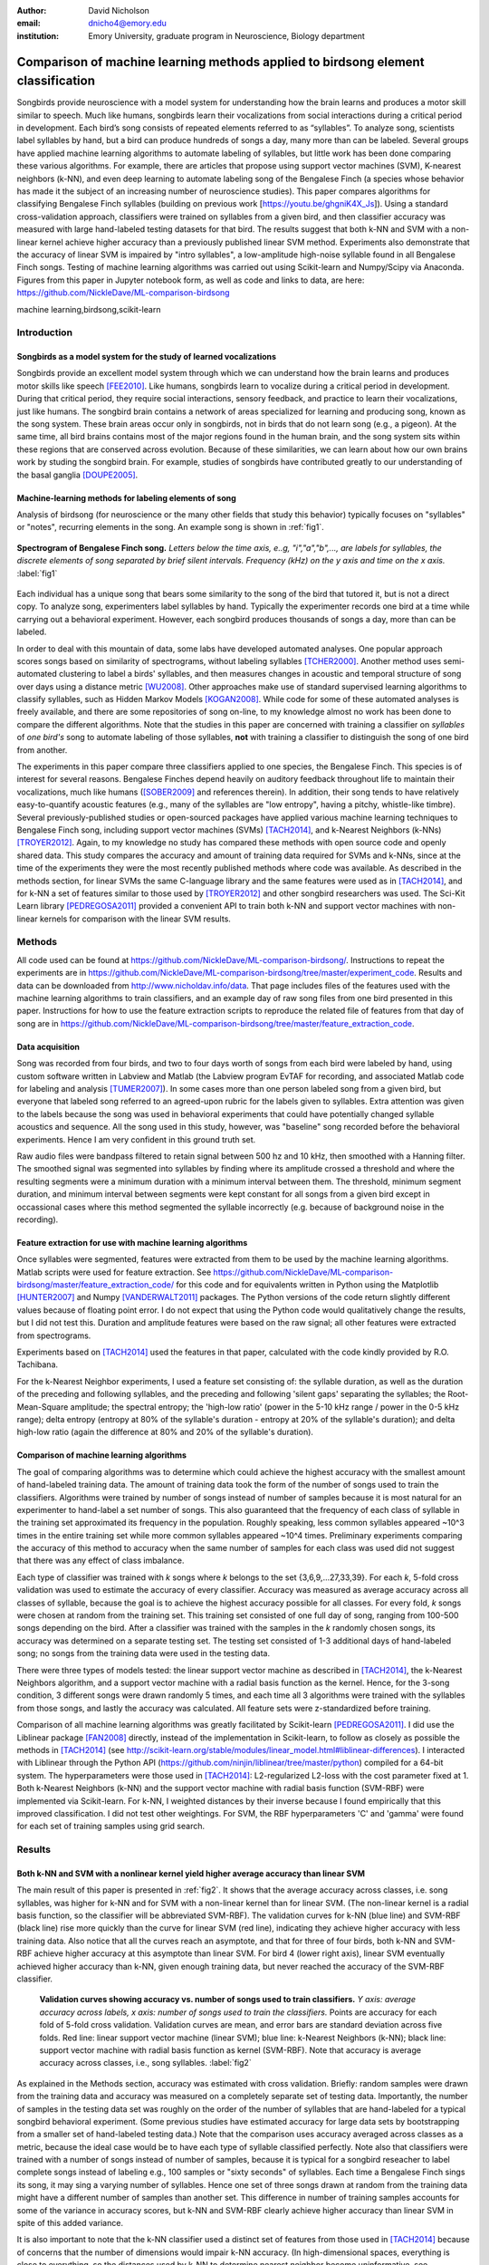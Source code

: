 :author: David Nicholson
:email: dnicho4@emory.edu
:institution: Emory University, graduate program in Neuroscience, Biology department

---------------------------------------------------------------------------------
Comparison of machine learning methods applied to birdsong element classification
---------------------------------------------------------------------------------

.. class:: abstract

    Songbirds provide neuroscience with a model system for understanding how the brain learns and produces
    a motor skill similar to speech. Much like humans, songbirds learn their vocalizations from social 
    interactions during a critical period in development. Each bird’s song consists of repeated elements 
    referred to as “syllables”. To analyze song, scientists label syllables by hand, but a bird can 
    produce hundreds of songs a day, many more than can be labeled. Several groups have applied machine 
    learning algorithms to automate labeling of syllables, but little work has been done comparing these 
    various algorithms. For example, there are articles that propose using support vector machines (SVM), K-nearest 
    neighbors (k-NN), and even deep learning to automate labeling song of the Bengalese Finch (a 
    species whose behavior has made it the subject of an increasing number of neuroscience studies). This paper 
    compares algorithms for classifying Bengalese Finch syllables (building on previous work 
    [https://youtu.be/ghgniK4X_Js]). Using a standard cross-validation approach, classifiers were trained on
    syllables from a given bird, and then classifier accuracy was measured with large hand-labeled testing datasets for
    that bird. The results suggest that both k-NN and SVM with a non-linear kernel achieve higher accuracy than
    a previously published linear SVM method. Experiments also demonstrate that the accuracy of linear SVM
    is impaired by "intro syllables", a low-amplitude high-noise syllable found in all Bengalese Finch songs.
    Testing of machine learning algorithms was carried out using Scikit-learn and Numpy/Scipy via Anaconda. 
    Figures from this paper in Jupyter notebook form, as well as code and links to data, are here: 
    https://github.com/NickleDave/ML-comparison-birdsong
    
.. class:: keywords

    machine learning,birdsong,scikit-learn

Introduction
------------

Songbirds as a model system for the study of learned vocalizations
~~~~~~~~~~~~~~~~~~~~~~~~~~~~~~~~~~~~~~~~~~~~~~~~~~~~~~~~~~~~~~~~~~~~~~~

Songbirds provide an excellent model system through which we can understand how the brain learns and produces motor skills like speech [FEE2010]_. Like humans, songbirds learn to vocalize during a critical period in development. During that critical period, they require social interactions, sensory feedback, and practice to learn their vocalizations, just like humans.
The songbird brain contains a network of areas specialized for learning and producing song, known as the song system. These brain areas occur only in songbirds, not in birds that do not learn song (e.g., a pigeon). At the same time, all bird brains contains most of the major regions found in the human brain, and the song system sits within these regions that are conserved across evolution. Because of these similarities, we can learn about how our own brains work by studing the songbird brain. For example, studies of songbirds have contributed greatly to our understanding of the basal ganglia [DOUPE2005]_.

Machine-learning methods for labeling elements of song
~~~~~~~~~~~~~~~~~~~~~~~~~~~~~~~~~~~~~~~~~~~~~~~~~~~~~~~~~~~~~~~~~~~~~~~~

Analysis of birdsong (for neuroscience or the many other fields that study this behavior) typically focuses on "syllables" or "notes", recurring elements in the song. An example song is shown in :ref:`fig1`.

.. figure:: spect_birdsong.png
    :align: center
    :figclass: w

    **Spectrogram of Bengalese Finch song.** *Letters below the time axis, e..g, "i","a","b",..., are labels for syllables, the discrete elements of song separated by brief silent intervals. Frequency (kHz) on the y axis and time on the x axis.* :label:`fig1`

Each individual has a unique song that bears some similarity to the song of the bird that tutored it, but is not a direct copy. To analyze song, experimenters label syllables by hand. Typically the experimenter records one bird at a time while carrying out a behavioral experiment. However, each songbird produces thousands of songs a day, more than can be labeled.

In order to deal with this mountain of data, some labs have developed automated analyses. One popular approach scores songs based on similarity of spectrograms, without labeling syllables [TCHER2000]_. Another method uses semi-automated clustering to label a birds' syllables, and then measures changes in acoustic and temporal structure of song over days using a distance metric [WU2008]_. Other approaches make use of standard supervised learning algorithms to classify syllables, such as Hidden Markov Models [KOGAN2008]_. While code for some of these automated analyses is freely available, and there are some repositories of song on-line, to my knowledge almost no work has been done to compare the different algorithms. Note that the studies in this paper are concerned with training a classifier on *syllables* of *one bird's* song to automate labeling of those syllables, **not** with training a classifier to distinguish the song of one bird from another. 

The experiments in this paper compare three classifiers applied to one species, the Bengalese Finch. This species is of interest for several reasons. Bengalese Finches depend heavily on auditory feedback throughout life to maintain their vocalizations, much like humans ([SOBER2009]_ and references therein). In addition, their song tends to have relatively easy-to-quantify acoustic features (e.g., many of the syllables are "low entropy", having a pitchy, whistle-like timbre). Several previously-published studies or open-sourced packages have applied various machine learning techniques to Bengalese Finch song, including support vector machines (SVMs) [TACH2014]_, and k-Nearest Neighbors (k-NNs) [TROYER2012]_. Again, to my knowledge no study has compared these methods with open source code and openly shared data. This study compares the accuracy and amount of training data required for SVMs and k-NNs, since at the time of the experiments they were the most recently published methods where code was available. As described in the methods section, for linear SVMs the same C-language library and the same features were used as in [TACH2014]_, and for k-NN a set of features similar to those used by [TROYER2012]_ and other songbird researchers was used. The Sci-Kit Learn library [PEDREGOSA2011]_ provided a convenient API to train both k-NN and support vector machines with non-linear kernels for comparison with the linear SVM results.

Methods
----------

All code used can be found at https://github.com/NickleDave/ML-comparison-birdsong/. Instructions to repeat the experiments are in https://github.com/NickleDave/ML-comparison-birdsong/tree/master/experiment_code. Results and data can be downloaded from http://www.nicholdav.info/data. That page includes files of the features used with the machine learning algorithms to train classifiers, and an example day of raw song files from one bird presented in this paper. Instructions for how to use the feature extraction scripts to reproduce the related file of features from that day of song are in https://github.com/NickleDave/ML-comparison-birdsong/tree/master/feature_extraction_code.

Data acquisition
~~~~~~~~~~~~~~~~

Song was recorded from four birds, and two to four days worth of songs from each bird were labeled by hand, using custom software written in Labview and Matlab (the Labview program EvTAF for recording, and associated Matlab code for labeling and analysis [TUMER2007]_). In some cases more than one person labeled song from a given bird, but everyone that labeled song referred to an agreed-upon rubric for the labels given to syllables. Extra attention was given to the labels because the song was used in behavioral experiments that could have potentially changed syllable acoustics and sequence. All the song used in this study, however, was "baseline" song recorded before the behavioral experiments. Hence I am very confident in this ground truth set.

Raw audio files were bandpass filtered to retain signal between 500 hz and 10 kHz, then smoothed with a Hanning filter. The smoothed signal was segmented into syllables by finding where its amplitude crossed a threshold and where the resulting segments were a minimum duration with a minimum interval between them. The threshold, minimum segment duration, and minimum interval between segments were kept constant for all songs from a given bird except in occassional cases where this method segmented the syllable incorrectly (e.g. because of background noise in the recording). 

Feature extraction for use with machine learning algorithms
~~~~~~~~~~~~~~~~~~~~~~~~~~~~~~~~~~~~~~~~~~~~~~~~~~~~~~~~~~~

Once syllables were segmented, features were extracted from them to be used by the machine learning algorithms. Matlab scripts were used for feature extraction. See https://github.com/NickleDave/ML-comparison-birdsong/master/feature_extraction_code/ for this code and for equivalents written in Python using the Matplotlib [HUNTER2007]_ and Numpy [VANDERWALT2011]_ packages. The Python versions of the code return slightly different values because of floating point error. I do not expect that using the Python code would qualitatively change the results, but I did not test this. Duration and amplitude features were based on the raw signal; all other features were extracted from spectrograms.

Experiments based on [TACH2014]_ used the features in that paper, calculated with the code kindly provided by R.O. Tachibana.

For the k-Nearest Neighbor experiments, I used a feature set consisting of: the syllable duration, as well as the duration of the preceding and following syllables, and the preceding and following 'silent gaps' separating the syllables; the Root-Mean-Square amplitude; the spectral entropy; the 'high-low ratio' (power in the 5-10 kHz range / power in the 0-5 kHz range); delta entropy (entropy at 80% of the syllable's duration - entropy at 20% of the syllable's duration); and delta high-low ratio (again the difference at 80% and 20% of the syllable's duration).


Comparison of machine learning algorithms
~~~~~~~~~~~~~~~~~~~~~~~~~~~~~~~~~~~~~~~~~

The goal of comparing algorithms was to determine which could achieve the highest accuracy with the smallest amount of hand-labeled training data. The amount of training data took the form of the number of songs used to train the classifiers. Algorithms were trained by number of songs instead of number of samples because it is most natural for an experimenter to hand-label a set number of songs. This also guaranteed that the frequency of each class of syllable in the training set approximated its frequency in the population. Roughly speaking, less common syllables appeared ~10^3 times in the entire training set while more common syllables appeared ~10^4 times. Preliminary experiments comparing the accuracy of this method to accuracy when the same number of samples for each class was used did not suggest that there was any effect of class imbalance.

Each type of classifier was trained with *k* songs where *k* belongs to the set {3,6,9,...27,33,39}. For each *k*, 5-fold cross validation was used to estimate the accuracy of every classifier. Accuracy was measured as average accuracy across all classes of syllable, because the goal is to achieve the highest accuracy possible for all classes. For every fold, *k* songs were chosen at random from the training set. This training set consisted of one full day of song, ranging from 100-500 songs depending on the bird. After a classifier was trained with the samples in the *k* randomly chosen songs, its accuracy was determined on a separate testing set. The testing set consisted of 1-3 additional days of hand-labeled song; no songs from the training data were used in the testing data.

There were three types of models tested: the linear support vector machine as described in [TACH2014]_, the k-Nearest Neighbors algorithm, and a support vector machine with a radial basis function as the kernel. Hence, for the 3-song condition, 3 different songs were drawn randomly 5 times, and each time all 3 algorithms were trained with the syllables from those songs, and lastly the accuracy was calculated. All feature sets were z-standardized before training.

Comparison of all machine learning algorithms was greatly facilitated by Scikit-learn [PEDREGOSA2011]_. I did use the Liblinear package [FAN2008]_ directly, instead of the implementation in Scikit-learn, to follow as closely as possible the methods in [TACH2014]_ (see http://scikit-learn.org/stable/modules/linear_model.html#liblinear-differences). I interacted with Liblinear through the Python API (https://github.com/ninjin/liblinear/tree/master/python) compiled for a 64-bit system. The hyperparameters were those used in [TACH2014]_: L2-regularized L2-loss with the cost parameter fixed at 1. Both k-Nearest Neighbors (k-NN) and the support vector machine with radial basis function (SVM-RBF) were implemented via Scikit-learn. For k-NN, I weighted distances by their inverse because I found empirically that this improved classification. I did not test other weightings. For SVM, the RBF hyperparameters 'C' and 'gamma' were found for each set of training samples using grid search.


Results
----------

Both k-NN and SVM with a nonlinear kernel yield higher average accuracy than linear SVM
~~~~~~~~~~~~~~~~~~~~~~~~~~~~~~~~~~~~~~~~~~~~~~~~~~~~~~~~~~~~~~~~~~~~~~~~~~~~~~~~~~~~~~~~

The main result of this paper is presented in :ref:`fig2`. It shows that the average accuracy across classes, i.e. song syllables, was higher for k-NN and for SVM with a non-linear kernel than for linear SVM. (The non-linear kernel is a radial basis function, so the classifier will be abbreviated SVM-RBF). The validation curves for k-NN (blue line) and SVM-RBF (black line) rise more quickly than the curve for linear SVM (red line), indicating they achieve higher accuracy with less training data. Also notice that all the curves reach an asymptote, and that for three of four birds, both k-NN and SVM-RBF achieve higher accuracy at this asymptote than linear SVM. For bird 4 (lower right axis), linear SVM eventually achieved higher accuracy than k-NN, given enough training data, but never reached the accuracy of the SVM-RBF classifier.

.. figure:: all_algos.png

    **Validation curves showing accuracy vs. number of songs used to train classifiers.** *Y axis: average accuracy across labels, x axis: number of songs used to train the classifiers.* Points are accuracy for each fold of 5-fold cross validation. Validation curves are mean, and error bars are standard deviation across five folds. Red line: linear support vector machine (linear SVM); blue line: k-Nearest Neighbors (k-NN); black line: support vector machine with radial basis function as kernel (SVM-RBF). Note that accuracy is average accuracy across classes, i.e., song syllables. :label:`fig2`

As explained in the Methods section, accuracy was estimated with cross validation. Briefly: random samples were drawn from the training data and accuracy was measured on a completely separate set of testing data. Importantly, the number of samples in the testing data set was roughly on the order of the number of syllables that are hand-labeled for a typical songbird behavioral experiment. (Some previous studies have estimated accuracy for large data sets by bootstrapping from a smaller set of hand-labeled testing data.) Note that the comparison uses accuracy averaged across classes as a metric, because the ideal case would be to have each type of syllable classified perfectly. Note also that classifiers were trained with a number of songs instead of number of samples, because it is typical for a songbird reseacher to label complete songs instead of labeling e.g., 100 samples or "sixty seconds" of syllables. Each time a Bengalese Finch sings its song, it may sing a varying number of syllables. Hence one set of three songs drawn at random from the training data might have a different number of samples than another set. This difference in number of training samples accounts for some of the variance in accuracy scores, but k-NN and SVM-RBF clearly achieve higher accuracy than linear SVM in spite of this added variance.

It is also important to note that the k-NN classifier used a distinct set of features from those used in [TACH2014]_ because of concerns that the number of dimensions would impair k-NN accuracy. (In high-dimensional spaces, everything is close to everything, so the distances used by k-NN to determine nearest neighbor become uninformative, see [BEYER1999]_.) Instead, the k-NN algorithm used a small set of acoustic parameters that are commonly measured in songbird research, in addition to features from neighboring syllables that greatly improved the accuracy of the algorithm. These features from neighboring syllables are schematized in :ref:`fig3`. The SVM-RBF classifier used the exact same features as the linear SVM. Experiments below address the question of whether the differences between classifiers shown in :ref:`fig2` arise from a difference in features used or a difference in the classifiers themselves.

.. figure:: features.png

    **Features added that improved k-NN accuracy** :label:`fig3`

Intro syllables impair the accuracy of linear SVMs
~~~~~~~~~~~~~~~~~~~~~~~~~~~~~~~~~~~~~~~~~~~~~~~~~~~~~~~~~~~~~~~~~~~~~~~~

The result in :ref:`fig2` was suprising, given the previously reported accuracy for linear SVMs applied to Bengalese finch song [TACH2014]_. One potential cause for the impaired accuracy of the linear SVM method is the presence in song of “introductory notes”, low-amplitude, high-entropy syllables that often occur at the start of song, hence their name. Examples are shown in :ref:`fig4`. Because these syllables have low amplitude, it can be hard to detect their onset and offset, so the distribution of their duration will have much more variance than other syllabes. Likewise because they are high entropy, any feature derived from the spectrum will also be more variable. For example, measuring the "pitch" of an intro syllable by finding the peak in its power spectrum would yield wildly varying values, because there is no consistent peak to measure across renditions of the syllable. These sources of variability probably make it harder to separate intro syllables from other types.

.. figure:: spect_birdsong_intro_notes.png

    **Introductory notes are low-amplitude high-noise syllables that often occur at the start of song** *Red boxes indicate introductory notes.* :label:`fig4`

The next experiment determined whether removing intro syllables from the training and test sets would rescue the accuracy of the linear SVM. For the song of the birds used in this study, removing intro syllables greatly increased accuracy, as shown in :ref:`fig5`. Note that this result is consistent with the findings of [TACH2014]_. In their final set of experiments they found that the syllables most likely to be misclassified were those at the beginning and end of song, i.e., intro syllables. 

.. figure:: linsvm_avg_acc_without_intro.png

    **Accuracy vs. number of songs used to train linear SVM, with intro syllables removed from training and test sets.** *Y axis: average accuracy across labels, x axis: number of songs used to train the linear SVM.* Removing intro syllables greatly increased accuracy for three of four birds. :label:`fig5`

When using the same features to train all models, SVM-RBF still outperforms k-NN that in turn outperforms linear SVM
~~~~~~~~~~~~~~~~~~~~~~~~~~~~~~~~~~~~~~~~~~~~~~~~~~~~~~~~~~~~~~~~~~~~~~~~~~~~~~~~~~~~~~~~~~~~~~~~~~~~~~~~~~~~~~~~~~~~

The results in :ref:`fig2` showed that k-NN and SVM-RBF can yield higher average accuracy than linear SVM. However, the feature set for training the k-NN differed from the feature set for the SVM classifiers. As described above, a different feature set was used for k-NN because of concerns that the 536-dimensional feature vector would yield poor results (see [BEYER1999]_ for an in-depth study of how the number of features affects k-NN accuracy).

This leaves unanswered the question of whether differences in accuracy are due to the features used, or due to the ability of the algorithms to fit models to the feature space (or some combination of both). To address this question, the same approach was used to compare all three algorithms, but this time classifiers were trained with a set of 20 acoustic features from [TACH2014]_. For all 4 birds tested, SVM-RBF acheived higher average accuracy with less training data than k-NN, and k-NN outperformed linear SVM, as shown in :ref:`fig6`.

.. figure:: svmrbf_linsvm_knn_same_ftrs_avg_acc_by_song.png

    **Accuracy v. number of songs used to train SVM-RBF, k-NN, and linear SVM, all trained with the same acoustic features** *Y axis: average accuracy across labels, x axis: number of songs used to train.* :label:`fig6`

All three algorithms were also compared with the feature set originally used for training k-NN classifiers. Here, the results were less clear. As shown in :ref:`fig7`, for three birds, SVM-RBF performed about as well as k-NN, and both performed better than linear SVM. For bird 4, k-NN on average performed better but the replicates showed high variance in the average accuracy.

.. figure:: svmrbf_linsvm_knn_knn_ftrs_avg_acc_by_song.png

    **Accuracy v. number of songs used to train SVM-RBF, k-NN, and linear SVM, all trained with features originally used for k-NN** *Y axis: average accuracy across labels, x axis: number of songs used to train.* :label:`fig7`

Conclusion
----------

There are two clear results from these experiments. First, the linear SVM method proposed in [TACH2014]_ is impaired by intro syllables in the songs of Bengalese Finches. Second, use of the radial basis function as a kernel can improve SVM performance when applied to the features in [TACH2014]_.

These results do not answer the question of how often the method of [TACH2014]_ will be impaired by any given bird's song. What can be said is that for two of the four birds tested, average accuracy for linear SVM did not approach 99% until at least 33 songs were used to train the classifier (birds 2 and 3, :ref:`fig2`), and for one bird, average accuracy never went above 97% (bird 1, :ref:`fig2`). By comparison, when training SVM-RBF classifiers with the same feature set, 6 songs was enough to achieve >99% average accuracy for 3 of the 4 birds (as shown in :ref:`fig2`). 

When the feature set is held constant, for all four birds, linear SVM is always outpeformed by k-NN and SVM-RBF. Again, it can not be said based on the results how often this would be the case for any given Bengalese finch's song. But the large difference in average accuracy between linear SVM and the other two methods for the four birds tested here (:ref: `fig6` and :ref: `fig7`) certainly suggests that in general the other two methods will outperform linear SVM. Interestingly, the set of twenty acoustic features developed by [TACH2014]_ yielded what appears to be a large difference in accuracy between the three algorithms. This result shows that instead of using a 536-feature vector with the linear SVM, one can use the 20 features with SVM-RBF, and achieve higher accuracy with less training time and data. (Training time was not measured for each classifier but the experiments in :ref:`fig2` took a week to run while the experiments in :ref:`fig6` took two days to run. This difference was due mainly to the time required for the grid search for SVM-RBF hyperparameters.)

It remains to be tested whether any differences in accuracy translate into meaningful differences in results obtained from analysis of song. That is to say that linear SVMs trained with the original [TACH2014]_ feature set might yield good enough classifiers to detect some changes in song that experimenters care about. Data sets from songbird behavioral experiments, not just from baseline song, should be used to determine whether this is the case.

There are also other issues to be dealt with to make machine learning methods practical for birdsong researchers. One is how well each method can provide an estimate that a given classification is correct. The libSVM library, for example, can provide probability estimates using a computationally expensive 5-fold cross-validation. But, because the soft margin in support vector machine training algorithms allows some misclassifications, some samples will be misclassified yet still appear to have a high probability of being correct. As [KOGAN2008]_ recognized in their study, it is also important to determine how well all of these algorithms deal with the presence of sounds that are not part of song, e.g., calls, wing flaps, etc. Such events are rare enough that they may be difficult to detect without changes to the training algorithm, but frequent enough that if misclassified as syllables they could affect analyses of song.

Taken together, the results here demonstrate the importance of comparing how different classifiers perform in a given problem domain. This comparison is an attempt to build upon the previous studies cited, studies that showed that machine learning methods can facilitate much more fine-grained analyses of birdsong. The results here suggest there are still some issues with practical application of machine learning to birdsong, however. Sharing code, results, and raw data will help resolve these issues and lead to better results for the biologists and machine learning scientists studying birdsong.

Acknowledgements
----------------

Thank you to Samuel J. Sober for supporting this work in every way. I would also like to acknowledge helpful input from Shamim Nemati, Supreeth Prajwal, Alex Dunlap, and Kyle Srivastava. Thanks also to all members of the Sober lab, my science family, especially to Jonah Queen, undisputed champion and reigning king of syllable labeling.

References
----------

.. [DOUPE2005] Doupe, Allison J., et al. *Birdbrains could teach basal ganglia research a new song.* Trends in neurosciences 28.7 (2005): 353-363.

.. [FEE2010] Fee, Michale S., and Constance Scharff. *The songbird as a model for the generation and learning of complex sequential behaviors.* ILAR journal 51.4 (2010): 362-377.

.. [TCHER2000] Tchernichovski, Ofer, et al. *A procedure for an automated measurement of song similarity.* Animal Behaviour 59.6 (2000): 1167-1176.

.. [WU2008] Wu, Wei, et al. *A statistical method for quantifying songbird phonology and syntax.* Journal of neuroscience methods 174.1 (2008): 147-154.

.. [KOGAN2008] Kogan, Joseph A., and Daniel Margoliash. *Automated recognition of bird song elements from continuous recordings using dynamic time warping and hidden Markov models: A comparative study.* The Journal of the Acoustical Society of America 103.4 (1998): 2185-2196.

.. [SOBER2009] Sober, Samuel J., and Michael S. Brainard. *Adult birdsong is actively maintained by error correction.* Nature neuroscience 12.7 (2009): 927-931.

.. [TACH2014] Tachibana, Ryosuke O., Naoya Oosugi, and Kazuo Okanoya. *Semi-automatic classification of birdsong elements using a linear support vector machine.* PloS one 9.3 (2014): e92584.

.. [TROYER2012] http://www.utsa.edu/troyerlab/software.html

.. [BEYER1999] Beyer, Kevin, et al. *When is “nearest neighbor” meaningful?.* Database theory—ICDT’99. Springer Berlin Heidelberg, 1999. 217-235.

.. [FAN2008] Fan, Rong-En, et al. *LIBLINEAR: A library for large linear classification.* The Journal of Machine Learning Research 9 (2008): 1871-1874.

.. [TUMER2007] Tumer, Evren C., and Michael S. Brainard. *Performance variability enables adaptive plasticity of ‘crystallized’adult birdsong.* Nature 450.7173 (2007): 1240-1244.

.. [VANDERWALT2011] Van Der Walt, Stefan, S. Chris Colbert, and Gael Varoquaux. *The NumPy array: a structure for efficient numerical computation.* Computing in Science & Engineering 13.2 (2011): 22-30.

.. [HUNTER2007] Hunter, John D. *Matplotlib: A 2D graphics environment.* Computing in science and engineering 9.3 (2007): 90-95.

.. [PEDREGOSA2011] Pedregosa, Fabian, et al. *Scikit-learn: Machine learning in Python.* The Journal of Machine Learning Research 12 (2011): 2825-2830.
